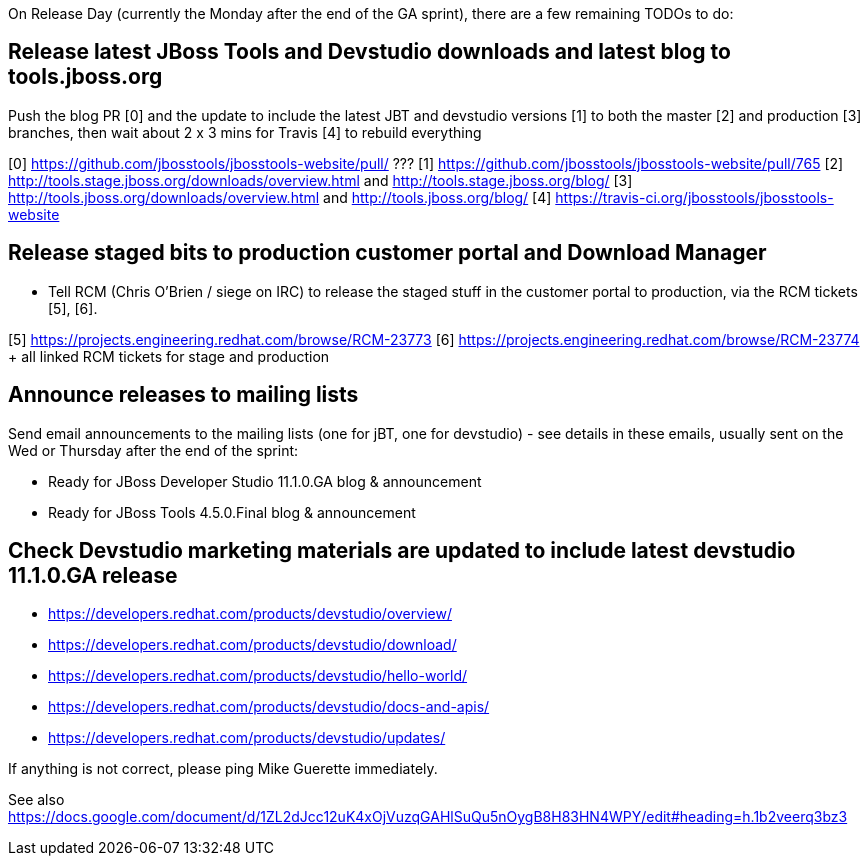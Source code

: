 On Release Day (currently the Monday after the end of the GA sprint), there are a few remaining TODOs to do:

== Release latest JBoss Tools and Devstudio downloads and latest blog to tools.jboss.org

Push the blog PR [0] and the update to include the latest JBT and devstudio versions [1] to both the master [2] and production [3] branches, then wait about 2 x 3 mins for Travis [4] to rebuild everything

[0] https://github.com/jbosstools/jbosstools-website/pull/ ???
[1] https://github.com/jbosstools/jbosstools-website/pull/765
[2] http://tools.stage.jboss.org/downloads/overview.html and http://tools.stage.jboss.org/blog/
[3] http://tools.jboss.org/downloads/overview.html and http://tools.jboss.org/blog/
[4] https://travis-ci.org/jbosstools/jbosstools-website


== Release staged bits to production customer portal and Download Manager

* Tell RCM (Chris O'Brien / siege on IRC) to release the staged stuff in the customer portal to production, via the RCM tickets [5], [6].

[5] https://projects.engineering.redhat.com/browse/RCM-23773
[6] https://projects.engineering.redhat.com/browse/RCM-23774 + all linked RCM tickets for stage and production


== Announce releases to mailing lists

Send email announcements to the mailing lists (one for jBT, one for devstudio) - see details in these emails, usually sent on the Wed or Thursday after the end of the sprint:

* Ready for JBoss Developer Studio 11.1.0.GA blog & announcement
* Ready for JBoss Tools 4.5.0.Final blog & announcement


== Check Devstudio marketing materials are updated to include latest devstudio 11.1.0.GA release

* https://developers.redhat.com/products/devstudio/overview/
* https://developers.redhat.com/products/devstudio/download/
* https://developers.redhat.com/products/devstudio/hello-world/
* https://developers.redhat.com/products/devstudio/docs-and-apis/
* https://developers.redhat.com/products/devstudio/updates/

If anything is not correct, please ping Mike Guerette immediately.

See also https://docs.google.com/document/d/1ZL2dJcc12uK4xOjVuzqGAHlSuQu5nOygB8H83HN4WPY/edit#heading=h.1b2veerq3bz3

